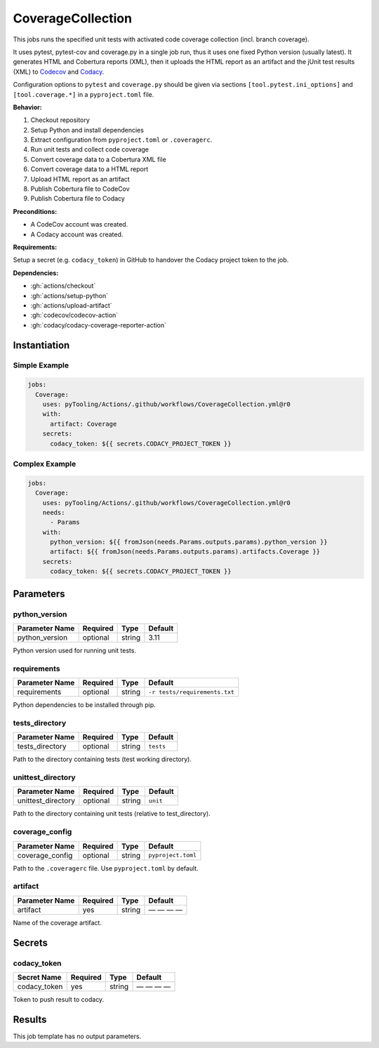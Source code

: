 .. _JOBTMPL/CodeCoverage:

CoverageCollection
##################

This jobs runs the specified unit tests with activated code coverage collection (incl. branch coverage).

It uses pytest, pytest-cov and coverage.py in a single job run, thus it uses one fixed Python version (usually latest).
It generates HTML and Cobertura reports (XML), then it uploads the HTML report as an artifact and the jUnit test results
(XML) to `Codecov <https://about.codecov.io/>`__ and `Codacy <https://www.codacy.com/>`__.

Configuration options to ``pytest`` and ``coverage.py`` should be given via sections ``[tool.pytest.ini_options]`` and
``[tool.coverage.*]`` in a ``pyproject.toml`` file.

**Behavior:**

1. Checkout repository
2. Setup Python and install dependencies
3. Extract configuration from ``pyproject.toml`` or ``.coveragerc``.
4. Run unit tests and collect code coverage
5. Convert coverage data to a Cobertura XML file
6. Convert coverage data to a HTML report
7. Upload HTML report as an artifact
8. Publish Cobertura file to CodeCov
9. Publish Cobertura file to Codacy

**Preconditions:**

* A CodeCov account was created.
* A Codacy account was created.

**Requirements:**

Setup a secret (e.g. ``codacy_token``) in GitHub to handover the Codacy project token to the job.

**Dependencies:**

* :gh:`actions/checkout`
* :gh:`actions/setup-python`
* :gh:`actions/upload-artifact`
* :gh:`codecov/codecov-action`
* :gh:`codacy/codacy-coverage-reporter-action`


Instantiation
*************

Simple Example
==============

.. code-block:: yaml

   jobs:
     Coverage:
       uses: pyTooling/Actions/.github/workflows/CoverageCollection.yml@r0
       with:
         artifact: Coverage
       secrets:
         codacy_token: ${{ secrets.CODACY_PROJECT_TOKEN }}

Complex Example
===============

.. code-block:: yaml

   jobs:
     Coverage:
       uses: pyTooling/Actions/.github/workflows/CoverageCollection.yml@r0
       needs:
         - Params
       with:
         python_version: ${{ fromJson(needs.Params.outputs.params).python_version }}
         artifact: ${{ fromJson(needs.Params.outputs.params).artifacts.Coverage }}
       secrets:
         codacy_token: ${{ secrets.CODACY_PROJECT_TOKEN }}

Parameters
**********

python_version
==============

+----------------+----------+----------+----------+
| Parameter Name | Required | Type     | Default  |
+================+==========+==========+==========+
| python_version | optional | string   | 3.11     |
+----------------+----------+----------+----------+

Python version used for running unit tests.


requirements
============

+----------------+----------+----------+-------------------------------+
| Parameter Name | Required | Type     | Default                       |
+================+==========+==========+===============================+
| requirements   | optional | string   | ``-r tests/requirements.txt`` |
+----------------+----------+----------+-------------------------------+

Python dependencies to be installed through pip.


tests_directory
===============

+-----------------+----------+----------+-----------+
| Parameter Name  | Required | Type     | Default   |
+=================+==========+==========+===========+
| tests_directory | optional | string   | ``tests`` |
+-----------------+----------+----------+-----------+

Path to the directory containing tests (test working directory).


unittest_directory
==================

+--------------------+----------+----------+-----------+
| Parameter Name     | Required | Type     | Default   |
+====================+==========+==========+===========+
| unittest_directory | optional | string   | ``unit``  |
+--------------------+----------+----------+-----------+

Path to the directory containing unit tests (relative to test_directory).


coverage_config
===============

+-----------------+----------+----------+--------------------+
| Parameter Name  | Required | Type     | Default            |
+=================+==========+==========+====================+
| coverage_config | optional | string   | ``pyproject.toml`` |
+-----------------+----------+----------+--------------------+

Path to the ``.coveragerc`` file. Use ``pyproject.toml`` by default.


artifact
========

+----------------+----------+----------+--------------+
| Parameter Name | Required | Type     | Default      |
+================+==========+==========+==============+
| artifact       | yes      | string   | — — — —      |
+----------------+----------+----------+--------------+

Name of the coverage artifact.


Secrets
*******

codacy_token
============

+----------------+----------+----------+--------------+
| Secret Name    | Required | Type     | Default      |
+================+==========+==========+==============+
| codacy_token   | yes      | string   | — — — —      |
+----------------+----------+----------+--------------+

Token to push result to codacy.


Results
*******

This job template has no output parameters.
